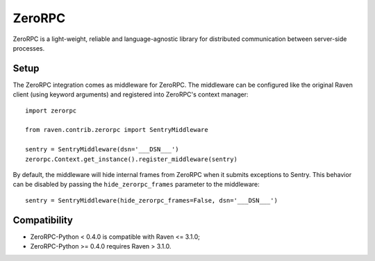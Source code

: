 ZeroRPC
=======

ZeroRPC is a light-weight, reliable and language-agnostic library for
distributed communication between server-side processes.

Setup
-----

The ZeroRPC integration comes as middleware for ZeroRPC. The middleware can be
configured like the original Raven client (using keyword arguments) and
registered into ZeroRPC's context manager::

    import zerorpc

    from raven.contrib.zerorpc import SentryMiddleware

    sentry = SentryMiddleware(dsn='___DSN___')
    zerorpc.Context.get_instance().register_middleware(sentry)

By default, the middleware will hide internal frames from ZeroRPC when it
submits exceptions to Sentry. This behavior can be disabled by passing the
``hide_zerorpc_frames`` parameter to the middleware::

    sentry = SentryMiddleware(hide_zerorpc_frames=False, dsn='___DSN___')

Compatibility
-------------

- ZeroRPC-Python < 0.4.0 is compatible with Raven <= 3.1.0;
- ZeroRPC-Python >= 0.4.0 requires Raven > 3.1.0.
